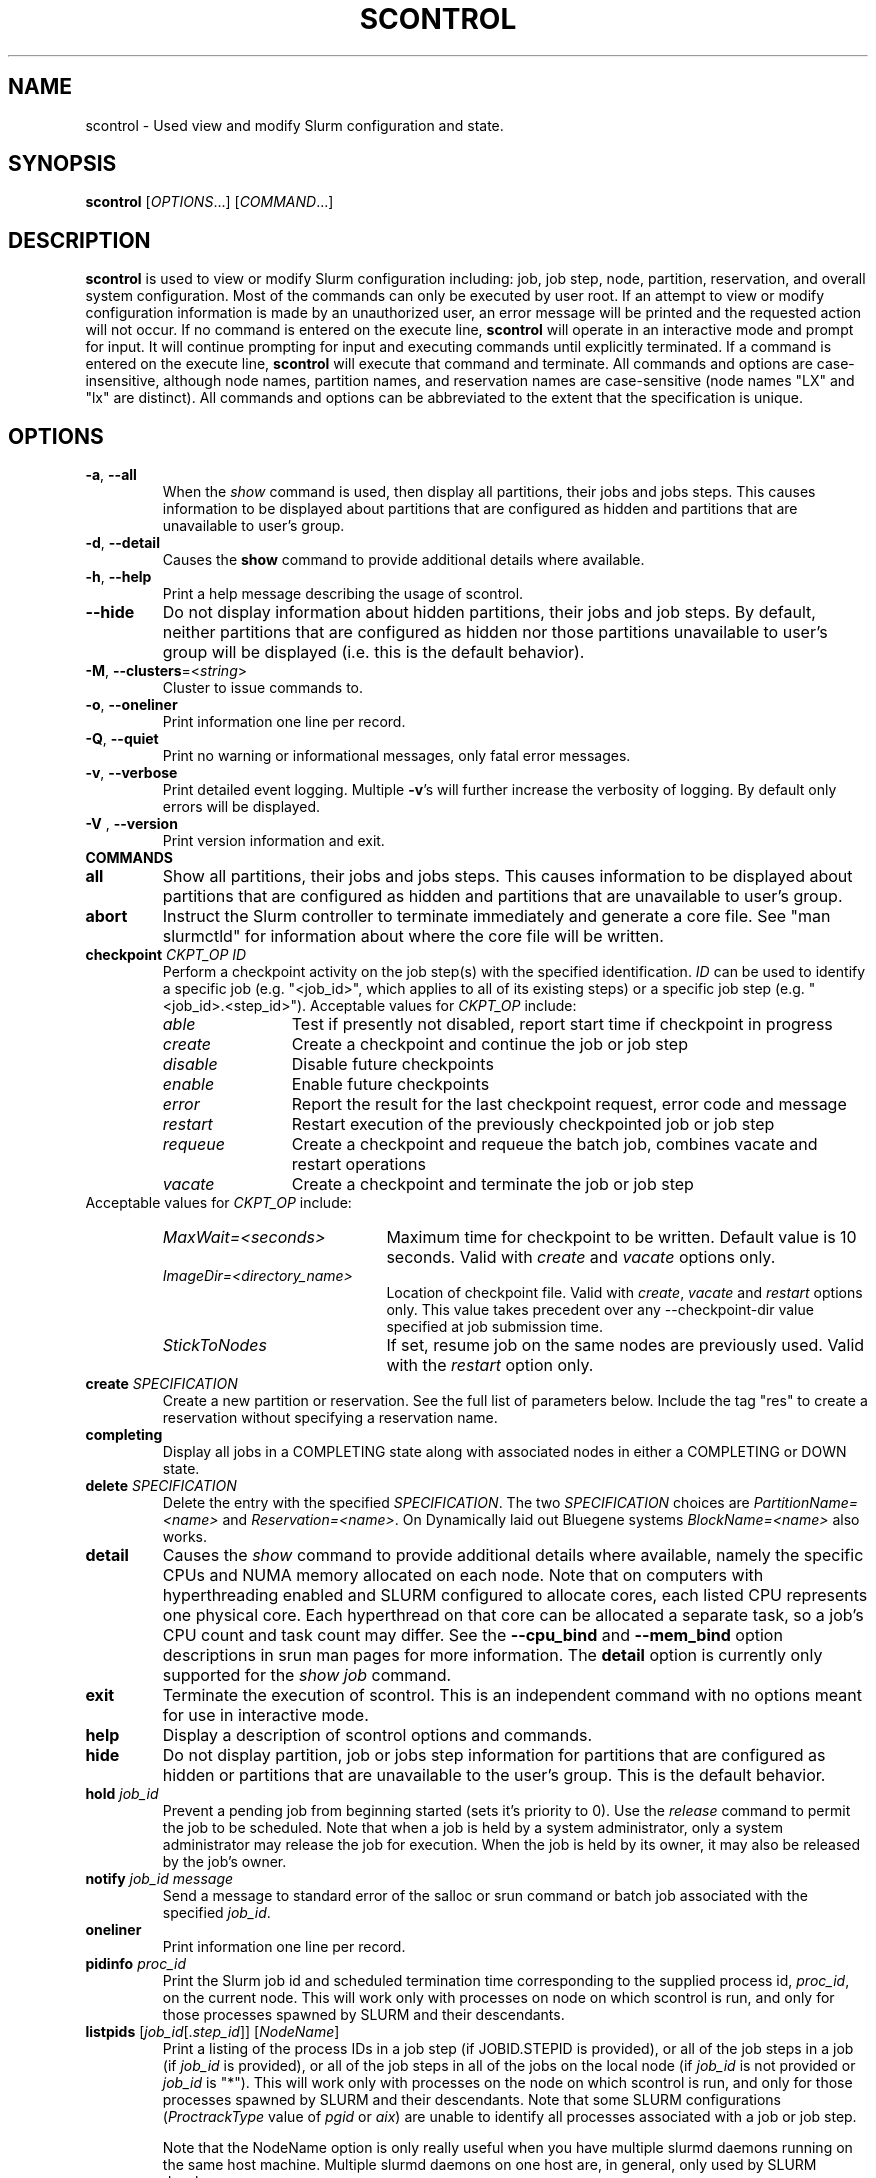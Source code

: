 .TH SCONTROL "1" "September 2010" "scontrol 2.2" "Slurm components"

.SH "NAME"
scontrol \- Used view and modify Slurm configuration and state.

.SH "SYNOPSIS"
\fBscontrol\fR [\fIOPTIONS\fR...] [\fICOMMAND\fR...]

.SH "DESCRIPTION"
\fBscontrol\fR is used to view or modify Slurm configuration including: job,
job step, node, partition, reservation, and overall system configuration. Most
of the commands can only be executed by user root. If an attempt to view or modify
configuration information is made by an unauthorized user, an error message
will be printed and the requested action will not occur. If no command is
entered on the execute line, \fBscontrol\fR will operate in an interactive
mode and prompt for input. It will continue prompting for input and executing
commands until explicitly terminated. If a command is entered on the execute
line, \fBscontrol\fR will execute that command and terminate. All commands
and options are case\-insensitive, although node names, partition names, and
reservation names are case\-sensitive (node names "LX" and "lx" are distinct).
All commands and options can be abbreviated to the extent that the
specification is unique.

.SH "OPTIONS"
.TP
\fB\-a\fR, \fB\-\-all\fR
When the \fIshow\fR command is used, then display all partitions, their jobs
and jobs steps. This causes information to be displayed about partitions
that are configured as hidden and partitions that are unavailable to user's
group.
.TP
\fB\-d\fR, \fB\-\-detail\fR
Causes the \fBshow\fR command to provide additional details where available.
.TP
\fB\-h\fR, \fB\-\-help\fR
Print a help message describing the usage of scontrol.
.TP
\fB\-\-hide\fR
Do not display information about hidden partitions, their jobs and job steps.
By default, neither partitions that are configured as hidden nor those partitions
unavailable to user's group will be displayed (i.e. this is the default behavior).
.TP
\fB\-M\fR, \fB\-\-clusters\fR=<\fIstring\fR>
Cluster to issue commands to.
.TP
\fB\-o\fR, \fB\-\-oneliner\fR
Print information one line per record.
.TP
\fB\-Q\fR, \fB\-\-quiet\fR
Print no warning or informational messages, only fatal error messages.
.TP
\fB\-v\fR, \fB\-\-verbose\fR
Print detailed event logging. Multiple \fB\-v\fR's will further increase
the verbosity of logging. By default only errors will be displayed.

.TP
\fB\-V\fR , \fB\-\-version\fR
Print version information and exit.
.TP
\fBCOMMANDS\fR

.TP
\fBall\fP
Show all partitions, their jobs and jobs steps. This causes information to be
displayed about partitions that are configured as hidden and partitions that
are unavailable to user's group.

.TP
\fBabort\fP
Instruct the Slurm controller to terminate immediately and generate a core file.
See "man slurmctld" for information about where the core file will be written.

.TP
\fBcheckpoint\fP \fICKPT_OP\fP \fIID\fP
Perform a checkpoint activity on the job step(s) with the specified identification.
\fIID\fP can be used to identify a specific job (e.g. "<job_id>",
which applies to all of its existing steps)
or a specific job step (e.g. "<job_id>.<step_id>").
Acceptable values for \fICKPT_OP\fP include:
.RS
.TP 12
\fIable\fP
Test if presently not disabled, report start time if checkpoint in progress
.TP
\fIcreate\fP
Create a checkpoint and continue the job or job step
.TP
\fIdisable\fP
Disable future checkpoints
.TP
\fIenable\fP
Enable future checkpoints
.TP
\fIerror\fP
Report the result for the last checkpoint request, error code and message
.TP
\fIrestart\fP
Restart execution of the previously checkpointed job or job step
.TP
\fIrequeue\fP
Create a checkpoint and requeue the batch job, combines vacate
and restart operations
.TP
\fIvacate\fP
Create a checkpoint and terminate the job or job step
.RE
Acceptable values for \fICKPT_OP\fP include:
.RS
.TP 20
\fIMaxWait=<seconds>\fP
Maximum time for checkpoint to be written.
Default value is 10 seconds.
Valid with \fIcreate\fP and \fIvacate\fP options only.
.TP
\fIImageDir=<directory_name>\fP
Location of checkpoint file.
Valid with \fIcreate\fP, \fIvacate\fP and \fIrestart\fP options only.
This value takes precedent over any \-\-checkpoint\-dir value specified
at job submission time.
.TP
\fIStickToNodes\fP
If set, resume job on the same nodes are previously used.
Valid with the \fIrestart\fP option only.
.RE

.TP
\fBcreate\fP \fISPECIFICATION\fP
Create a new partition or reservation.  See the full list of parameters
below.  Include the tag "res" to create a reservation without specifying
a reservation name.

.TP
\fBcompleting\fP
Display all jobs in a COMPLETING state along with associated nodes in either a
COMPLETING or DOWN state.

.TP
\fBdelete\fP \fISPECIFICATION\fP
Delete the entry with the specified \fISPECIFICATION\fP.
The two \fISPECIFICATION\fP choices are \fIPartitionName=<name>\fP and
\fIReservation=<name>\fP.  On Dynamically laid out Bluegene systems
\fIBlockName=<name>\fP also works.

.TP
\fBdetail\fP
Causes the \fIshow\fP command to provide additional details where available,
namely the specific CPUs and NUMA memory allocated on each node.
Note that on computers with hyperthreading enabled and SLURM configured to
allocate cores, each listed CPU represents one physical core.
Each hyperthread on that core can be allocated a separate task, so a job's
CPU count and task count may differ.
See the \fB\-\-cpu_bind\fR and \fB\-\-mem_bind\fR option descriptions in
srun man pages for more information.
The \fBdetail\fP option is currently only supported for the \fIshow job\fP
command.

.TP
\fBexit\fP
Terminate the execution of scontrol.
This is an independent command with no options meant for use in interactive mode.

.TP
\fBhelp\fP
Display a description of scontrol options and commands.

.TP
\fBhide\fP
Do not display partition, job or jobs step information for partitions that are
configured as hidden or partitions that are unavailable to the user's group.
This is the default behavior.

.TP
\fBhold\fP \fIjob_id\fP
Prevent a pending job from beginning started (sets it's priority to 0).
Use the \fIrelease\fP command to permit the job to be scheduled.
Note that when a job is held by a system administrator, only a system
administrator may release the job for execution. When the job is held by
its owner, it may also be released by the job's owner.

.TP
\fBnotify\fP \fIjob_id\fP \fImessage\fP
Send a message to standard error of the salloc or srun command or batch job 
associated with the specified \fIjob_id\fP.

.TP
\fBoneliner\fP
Print information one line per record.

.TP
\fBpidinfo\fP \fIproc_id\fP
Print the Slurm job id and scheduled termination time corresponding to the
supplied process id, \fIproc_id\fP, on the current node.  This will work only
with processes on node on which scontrol is run, and only for those processes
spawned by SLURM and their descendants.

.TP
\fBlistpids\fP [\fIjob_id\fP[.\fIstep_id\fP]] [\fINodeName\fP]
Print a listing of the process IDs in a job step (if JOBID.STEPID is provided),
or all of the job steps in a job (if \fIjob_id\fP is provided), or all of the job
steps in all of the jobs on the local node (if \fIjob_id\fP is not provided
or \fIjob_id\fP is "*").  This will work only with processes on the node on
which scontrol is run, and only for those processes spawned by SLURM and
their descendants. Note that some SLURM configurations
(\fIProctrackType\fP value of \fIpgid\fP or \fIaix\fP)
are unable to identify all processes associated with a job or job step.

Note that the NodeName option is only really useful when you have multiple
slurmd daemons running on the same host machine.  Multiple slurmd daemons on
one host are, in general, only used by SLURM developers.

.TP
\fBping\fP
Ping the primary and secondary slurmctld daemon and report if
they are responding.

.TP
\fBquiet\fP
Print no warning or informational messages, only fatal error messages.

.TP
\fBquit\fP
Terminate the execution of scontrol.

.TP
\fBreconfigure\fP
Instruct all Slurm daemons to re\-read the configuration file.
This command does not restart the daemons.
This mechanism would be used to modify configuration parameters (Epilog,
Prolog, SlurmctldLogFile, SlurmdLogFile, etc.) register the physical
addition or removal of nodes from the cluster or recognize the change
of a node's configuration, such as the addition of memory or processors.
The Slurm controller (slurmctld) forwards the request all other daemons
(slurmd daemon on each compute node). Running jobs continue execution.
Most configuration parameters can be changed by just running this command,
however, SLURM daemons should be shutdown and restarted if any of these
parameters are to be changed: AuthType, BackupAddr, BackupController,
ControlAddr, ControlMach, PluginDir, StateSaveLocation, SlurmctldPort
or SlurmdPort.

.TP
\fBrelease\fP \fIjob_id\fP
Release a previously held job to begin execution. Also see \fBhold\fR.

.TP
\fBrequeue\fP \fIjob_id\fP
Requeue a running or pending SLURM batch job.

.TP
\fBresume\fP \fIjob_id\fP
Resume a previously suspended job. Also see \fBsuspend\fR.

.TP
\fBschedloglevel\fP \fILEVEL\fP
Enable or disable scheduler logging.
\fILEVEL\fP may be "0", "1", "disable" or "enable". "0" has the same 
effect as "disable". "1" has the same effect as "enable".
This value is temporary and will be overwritten when the slurmctld 
daemon reads the slurm.conf configuration file (e.g. when the daemon 
is restarted or \fBscontrol reconfigure\fR is executed) if the
SlurmSchedLogLevel parameter is present.

.TP
\fBsetdebug\fP \fILEVEL\fP
Change the debug level of the slurmctld daemon.
\fILEVEL\fP may be an integer value between zero and nine (using the
same values as \fISlurmctldDebug\fP in the \fIslurm.conf\fP file) or
the name of the most detailed message type to be printed:
"quiet", "fatal", "error", "info", "verbose", "debug", "debug2", "debug3",
"debug4", or "debug5".
This value is temporary and will be overwritten whenever the slurmctld
daemon reads the slurm.conf configuration file (e.g. when the daemon
is restarted or \fBscontrol reconfigure\fR is executed).

.TP
\fBshow\fP \fIENTITY\fP \fIID\fP
Display the state of the specified entity with the specified identification.
\fIENTITY\fP may be \fIconfig\fP, \fIdaemons\fP, \fIjob\fP, \fInode\fP,
\fIpartition\fP, \fIreservation\fP, \fIslurmd\fP, \fIstep\fP, \fItopology\fP,
\fIhostlist\fP or \fIhostnames\fP
(also \fIblock\fP or \fIsubbp\fP on BlueGene systems).
\fIID\fP can be used to identify a specific element of the identified
entity: the configuration parameter name, job ID, node name, partition name,
reservation name, or job step ID for \fIconfig\fP, \fIjob\fP, \fInode\fP,
\fIpartition\fP, or \fIstep\fP respectively.
For an \fIENTITY\fP of \fItopology\fP, the \fIID\fP may be a node or switch name.
If one node name is specified, all switches connected to that node (and
their parent switches) will be shown.
If more than one node name is specified, only switches that connect to all
named nodes will be shown.
\fIhostnames\fP takes an optional hostlist expression as input and
writes a list of individual host names to standard output (one per
line). If no hostlist expression is supplied, the contents of the
SLURM_NODELIST environment variable is used. For example "tux[1\-3]"
is mapped to "tux1","tux2" and "tux3" (one hostname per line).
\fIhostlist\fP takes a list of host names and prints the hostlist
expression for them (the inverse of \fIhostnames\fP).
\fIhostlist\fP can also take the absolute pathname of a file
(beginning with the character '/') containing a list of hostnames.
Multiple node names may be specified using simple node range expressions
(e.g. "lx[10\-20]"). All other \fIID\fP values must identify a single
element. The job step ID is of the form "job_id.step_id", (e.g. "1234.1").
\fIslurmd\fP reports the current status of the slurmd daemon executing
on the same node from which the scontrol command is executed (the
local host). It can be useful to diagnose problems.
By default, all elements of the entity type specified are printed.

.TP
\fBshutdown\fP \fIOPTION\fP
Instruct Slurm daemons to save current state and terminate.
By default, the Slurm controller (slurmctld) forwards the request all
other daemons (slurmd daemon on each compute node).
An \fIOPTION\fP of \fIslurmctld\fP or \fIcontroller\fP results in
only the slurmctld daemon being shutdown and the slurmd daemons
remaining active.

.TP
\fBsuspend\fP \fIjob_id\fP
Suspend a running job.
Use the \fIresume\fP command to resume its execution.
User processes must stop on receipt of SIGSTOP signal and resume
upon receipt of SIGCONT for this operation to be effective.
Not all architectures and configurations support job suspension.

.TP
\fBtakeover\fP
Instruct SLURM's backup controller (slurmctld) to take over system control.
SLURM's backup controller requests control from the primary and waits for
its termination. After that, it switches from backup mode to controller
mode. If primary controller can not be contacted, it directly switches to
controller mode. This can be used to speed up the SLURM controller
fail\-over mechanism when the primary node is down.
This can be used to minimize disruption if the computer executing the
primary SLURM controller is scheduled down.
(Note: SLURM's primary controller will take the control back at startup.)

.TP
\fBupdate\fP \fISPECIFICATION\fP
Update job, step, node, partition, or reservation configuration per the 
supplied specification. \fISPECIFICATION\fP is in the same format as the Slurm
configuration file and the output of the \fIshow\fP command described above. It
may be desirable to execute the \fIshow\fP command (described above) on the
specific entity you which to update, then use cut\-and\-paste tools to enter
updated configuration values to the \fIupdate\fP. Note that while most
configuration values can be changed using this command, not all can be changed
using this mechanism. In particular, the hardware configuration of a node or
the physical addition or removal of nodes from the cluster may only be
accomplished through editing the Slurm configuration file and executing the \fIreconfigure\fP command (described above).

.TP
\fBverbose\fP
Print detailed event logging.
This includes time\-stamps on data structures, record counts, etc.

.TP
\fBversion\fP
Display the version number of scontrol being executed.

.TP
\fB!!\fP
Repeat the last command executed.

.TP
\fBSPECIFICATIONS FOR UPDATE COMMAND, JOBS\fR
.TP
\fIAccount\fP=<account>
Account name to be changed for this job's resource use.
Value may be cleared with blank data value, "Account=".
.TP
\fIConn\-Type\fP=<type>
Reset the node connection type.
Possible values on Blue Gene are "MESH", "TORUS" and "NAV"
(mesh else torus).
.TP
\fIContiguous\fP=<yes|no>
Set the job's requirement for contiguous (consecutive) nodes to be allocated.
Possible values are "YES" and "NO".
.TP
\fIDependency\fP=<dependency_list>
Defer job's initiation until specified job dependency specification 
is satisfied.
Cancel dependency with an empty dependency_list (e.g. "Dependency=").
<\fIdependency_list\fR> is of the form
<\fItype:job_id[:job_id][,type:job_id[:job_id]]\fR>.
Many jobs can share the same dependency and these jobs may even belong to
different  users. 
.PD
.RS
.TP
\fBafter:job_id[:jobid...]\fR
This job can begin execution after the specified jobs have begun
execution.
.TP
\fBafterany:job_id[:jobid...]\fR
This job can begin execution after the specified jobs have terminated.
.TP
\fBafternotok:job_id[:jobid...]\fR
This job can begin execution after the specified jobs have terminated
in some failed state (non-zero exit code, node failure, timed out, etc).
.TP
\fBafterok:job_id[:jobid...]\fR
This job can begin execution after the specified jobs have successfully
executed (ran to completion with non-zero exit code).
.TP
\fBsingleton\fR
This job can begin execution after any previously launched jobs
sharing the same job name and user have terminated.
.RE
.TP
\fIEligibleTime\fP=<time_spec>
See \fIStartTime\fP.
.TP
\fIExcNodeList\fP=<nodes>
Set the job's list of excluded node. Multiple node names may be
specified using simple node range expressions (e.g. "lx[10\-20]").
Value may be cleared with blank data value, "ExcNodeList=".
.TP
\fIFeatures\fP=<features>
Set the job's required node features.
The list of features may include multiple feature names separated
by ampersand (AND) and/or vertical bar (OR) operators.
For example: \fBFeatures="opteron&video"\fR or \fBFeatures="fast|faster"\fR.
In the first example, only nodes having both the feature "opteron" AND
the feature "video" will be used.
There is no mechanism to specify that you want one node with feature
"opteron" and another node with feature "video" in case no
node has both features.
If only one of a set of possible options should be used for all allocated
nodes, then use the OR operator and enclose the options within square brackets.
For example: "\fBFeatures=[rack1|rack2|rack3|rack4]"\fR might
be used to specify that all nodes must be allocated on a single rack of
the cluster, but any of those four racks can be used.
A request can also specify the number of nodes needed with some feature
by appending an asterisk and count after the feature name.
For example "\fBFeatures=graphics*4"\fR
indicates that at least four allocated nodes must have the feature "graphics."
Constraints with node counts may only be combined with AND operators.
Value may be cleared with blank data value, for example "Features=".

.TP
\fIGeometry\fP=<geo>
Reset the required job geometry.
On Blue Gene the value should be three digits separated by
"x" or ",". The digits represent the allocation size in
X, Y and Z dimensions (e.g. "2x3x4").

.TP
\fIGres\fP=<list>
Specifies a comma delimited list of generic consumable resources.
The format of each entry on the list is "name[:count[*cpu]]".
The name is that of the consumable resource.
The count is the number of those resources with a default value of 1.
The specified resources will be allocated to the job on each node
allocated unless "*cpu" is appended, in which case the resources
will be allocated on a per cpu basis.
The available generic consumable resources is configurable by the system
administrator.
A list of available generic consumable resources will be printed and the
command will exit if the option argument is "help".
Examples of use include "Gres=gpus:2*cpu,disk=40G" and "Gres=help".

.TP
\fIJobId\fP=<id>
Identify the job to be updated. This specification is required.
.TP
\fILicenses\fP=<name>
Specification of licenses (or other resources available on all nodes
of the cluster) as described in salloc/sbatch/srun man pages.
.TP
\fIMinCPUsNode\fP=<count>
Set the job's minimum number of CPUs per node to the specified value.
.TP
\fIMinMemoryCPU\fP=<megabytes>
Set the job's minimum real memory required per allocated CPU to the specified
value.
Either \fIMinMemoryCPU\fP or \fIMinMemoryNode\fP may be set, but not both.
.TP
\fIMinMemoryNode\fP=<megabytes>
Set the job's minimum real memory required per node to the specified value.
Either \fIMinMemoryCPU\fP or \fIMinMemoryNode\fP may be set, but not both.
.TP
\fIMinTmpDiskNode\fP=<megabytes>
Set the job's minimum temporary disk space required per node to the specified value.
.TP
\fIName\fP=<name>
Set the job's name to the specified value.
.TP
\fINice\fP[=delta]
Adjust job's priority by the specified value. Default value is 100.
The adjustment range is from \-10000 (highest priority)
to 10000 (lowest priority).
Nice value changes are not additive, but overwrite any prior nice
value and are applied to the job's base priority.
Only privileged users can specify a negative adjustment.
.TP
\fINodeList\fP=<nodes>
Change the nodes allocated to a running job to shrink it's size.
The specified list of nodes must be a subset of the nodes currently
allocated to the job. Multiple node names may be specified using
simple node range expressions (e.g. "lx[10\-20]"). After a job's allocation
is reduced, subsequent \fBsrun\fR commands must explicitly specify node and
task counts which are valid for the new allocation.
.TP
\fINumCPUs\fP=<min_count>[\-<max_count>]
Set the job's minimum and optionally maximum count of CPUs to be allocated.
.TP
\fINumNodes\fP=<min_count>[\-<max_count>]
Set the job's minimum and optionally maximum count of nodes to be allocated.
If the job is already running, use this to specify a node count less than
currently allocated and resources previously allocated to the job will be
relinquished. After a job's allocation is reduced, subsequent \fBsrun\fR
commands must explicitly specify node and task counts which are valid for the
new allocation. Also see the \fINodeList\fP parameter above.
.TP
\fINumTasks\fP=<count>
Set the job's count of required tasks to the specified value.
.TP
\fIPartition\fP=<name>
Set the job's partition to the specified value.
.TP
\fIPriority\fP=<number>
Set the job's priority to the specified value.
Note that a job priority of zero prevents the job from ever being scheduled.
By setting a job's priority to zero it is held.
Set the priority to a non\-zero value to permit it to run.
Explicitly setting a job's priority clears any previously set nice value.
.TP
\fIReqCores\fP=<count>
Set the job's count of cores per socket to the specified value.
.TP
\fIReqNodeList\fP=<nodes>
Set the job's list of required node. Multiple node names may be specified using
simple node range expressions (e.g. "lx[10\-20]").
Value may be cleared with blank data value, "ReqNodeList=".
.TP
\fIReqSockets\fP=<count>
Set the job's count of sockets per node to the specified value.
.TP
\fIReqThreads\fP=<count>
Set the job's count of threads per core to the specified value.
.TP
\fIRequeue\fP=<0|1>
Stipulates whether a job should be requeued after a node failure: 0
for no, 1 for yes.
.TP
\fIReservationName\fP=<name>
Set the job's reservation to the specified value.
.TP
\fIRotate\fP=<yes|no>
Permit the job's geometry to be rotated.
Possible values are "YES" and "NO".
.TP
\fIShared\fP=<yes|no>
Set the job's ability to share nodes with other jobs. Possible values are
"YES" and "NO".
.TP
\fIStartTime\fP=<time_spec>
Set the job's earliest initiation time.
It accepts times of the form \fIHH:MM:SS\fR to run a job at
a specific time of day (seconds are optional).
(If that time is already past, the next day is assumed.)
You may also specify \fImidnight\fR, \fInoon\fR, or
\fIteatime\fR (4pm) and you can have a time\-of\-day suffixed
with \fIAM\fR or \fIPM\fR for running in the morning or the evening.
You can also say what day the job will be run, by specifying
a date of the form \fIMMDDYY\fR or \fIMM/DD/YY\fR or \fIMM.DD.YY\fR,
or a date and time as \fIYYYY\-MM\-DD[THH:MM[:SS]]\fR.  You can also
give times like \fInow + count time\-units\fR, where the time\-units
can be \fIminutes\fR, \fIhours\fR, \fIdays\fR, or \fIweeks\fR
and you can tell SLURM to run the job today with the keyword
\fItoday\fR and to run the job tomorrow with the keyword
\fItomorrow\fR.
.RS
.PP
Notes on date/time specifications:
 \- although the 'seconds' field of the HH:MM:SS time specification is
allowed by the code, note that the poll time of the SLURM scheduler
is not precise enough to guarantee dispatch of the job on the exact
second.  The job will be eligible to start on the next poll
following the specified time. The exact poll interval depends on the
SLURM scheduler (e.g., 60 seconds with the default sched/builtin).
 \- if no time (HH:MM:SS) is specified, the default is (00:00:00).
 \- if a date is specified without a year (e.g., MM/DD) then the current
year is assumed, unless the combination of MM/DD and HH:MM:SS has
already passed for that year, in which case the next year is used.
.RE
.TP
\fITimeLimit\fP=<time>
The job's time limit.
Output format is [days\-]hours:minutes:seconds or "UNLIMITED".
Input format (for \fBupdate\fR command) set is minutes, minutes:seconds,
hours:minutes:seconds, days\-hours, days\-hours:minutes or
days\-hours:minutes:seconds.
Time resolution is one minute and second values are rounded up to
the next minute.
.TP
\fIWCKey\fP=<key>
Set the job's workload characterization key to the specified value.

.TP
NOTE: The "show" command, when used with the "job" or "job <jobid>"
entity displays detailed information about a job or jobs.  Much of
this information may be modified using the "update job" command as
described above.  However, the following fields displayed by the show
job command are read\-only and cannot be modified:

.TP
\fIAllocNode:Sid\fP
Local node and system id making the resource allocation.
.TP
\fIEndTime\fP
The time the job is expected to terminate based on the job's time
limit.  When the job ends sooner, this field will be updated with the
actual end time.
.TP
\fIExitCode\fP=<exit>:<sig>
Exit status reported for the job by the wait() function.
The first number is the exit code, typically as set by the exit() function.
The second number of the signal that caused the process to terminate if
it was terminated by a signal.
.TP
\fIJobState\fP
The current state of the job.
.TP
\fINodeList\fP
The list of nodes allocated to the job.
.TP
\fINodeListIndices\fP
The NodeIndices expose the internal indices into the node table
associated with the node(s) allocated to the job.
.TP
\fIPreSusTime\fP
Time the job ran prior to last suspend.
.TP
\fIReason\fP
The reason job is not running: e.g., waiting "Resources".
.TP
\fISuspendTime\fP
Time the job was last suspended or resumed.
.TP
\fIUserId\fP  \fIGroupId\fP
The user and group under which the job was submitted.
.TP
NOTE on information displayed for various job states: 
When you submit a request for the "show job" function the scontrol
process makes an RPC request call to slurmctld with a REQUEST_JOB_INFO
message type.  If the state of the job is PENDING, then it returns
some detail information such as: min_nodes, min_procs, cpus_per_task,
etc. If the state is other than PENDING the code assumes that it is in
a further state such as RUNNING, COMPLETE, etc. In these cases the
code explicitly returns zero for these values. These values are
meaningless once the job resources have been allocated and the job has
started.

.TP
\fBSPECIFICATIONS FOR UPDATE COMMAND, STEPS\fR
.TP
\fIStepId\fP=<job_id>[.<step_id>]
Identify the step to be updated. 
If the job_id is given, but no step_id is specified then all steps of 
the identified job will be modified.
This specification is required.
.TP
\fITimeLimit\fP=<time>
The job's time limit.
Output format is [days\-]hours:minutes:seconds or "UNLIMITED".
Input format (for \fBupdate\fR command) set is minutes, minutes:seconds,
hours:minutes:seconds, days\-hours, days\-hours:minutes or
days\-hours:minutes:seconds.
Time resolution is one minute and second values are rounded up to
the next minute.

.TP
\fBSPECIFICATIONS FOR UPDATE COMMAND, NODES\fR
.TP
\fINodeName\fP=<name>
Identify the node(s) to be updated. Multiple node names may be specified using
simple node range expressions (e.g. "lx[10\-20]"). This specification is required.
.TP
\fIFeatures\fP=<features>
Identify feature(s) to be associated with the specified node.  Any
previously defined feature(s) will be overwritten with the new value.
Features assigned via \fBscontrol\fR will only persist across the restart 
of the slurmctld daemon with the \fI\-R\fR option and state files 
preserved or slurmctld's receipt of a SIGHUP. 
Update slurm.conf with any changes meant to be persistent across normal 
restarts of slurmctld or the execution of \fBscontrol reconfig\fR.

.TP
\fIGres\fP=<gres>
Identify generic resources to be associated with the specified node.  Any
previously defined generic resources will be overwritten with the new value.
Specifications for multiple generic resources should be comma separated.
Each resource specification consists of a name followed by an optional
colon with a numeric value (default value is one)
(e.g. "Gres=bandwidth:10000,gpus").
Generic resources assigned via \fBscontrol\fR will only persist across the
restart of the slurmctld daemon with the \fI\-R\fR option and state files
preserved or slurmctld's receipt of a SIGHUP.
Update slurm.conf with any changes meant to be persistent across normal
restarts of slurmctld or the execution of \fBscontrol reconfig\fR.

.TP
\fIReason\fP=<reason>
Identify the reason the node is in a "DOWN" or "DRAINED", "DRAINING",
"FAILING" or "FAIL" state.
Use quotes to enclose a reason having more than one word.

.TP
\fIState\fP=<state>
Identify the state to be assigned to the node. Possible values are  "NoResp",
"ALLOC", "ALLOCATED", "DOWN", "DRAIN", "FAIL", "FAILING", "IDLE",
"MIXED", "MAINT", "POWER_DOWN", "POWER_UP", or "RESUME".
If a node is in a "MIXED" state it usually means the node is in
multiple states.  For instance if only part of the node is "ALLOCATED"
and the rest of the node is "IDLE" the state will be "MIXED".
If you want to remove a node from service, you typically want to set
it's state to "DRAIN".
"FAILING" is similar to "DRAIN" except that some applications will
seek to relinquish those nodes before the job completes.
"RESUME" is not an actual node state, but will return a "DRAINED", "DRAINING",
or "DOWN" node to service, either "IDLE" or "ALLOCATED" state as appropriate.
Setting a node "DOWN" will cause all running and suspended jobs on that
node to be terminated.
"POWER_DOWN" and "POWER_UP" will use the configured \fISuspendProg\fR and
\fIResumeProg\fR programs to explicitly place a node in or out of a power
saving mode.
The "NoResp" state will only set the "NoResp" flag for a node without
changing its underlying state.
While all of the above states are valid, some of them are not valid new
node states given their prior state.
Generally only "DRAIN", "FAIL" and "RESUME" should be used.

.TP
\fIWeight\fP=<weight>
Identify weight to be associated with specified nodes. This allows
dynamic changes to weight associated with nodes, which will be used
for the subsequent node allocation decisions.
Weight assigned via \fBscontrol\fR will only persist across the restart 
of the slurmctld daemon with the \fI\-R\fR option and state files 
preserved or slurmctld's receipt of a SIGHUP. 
Update slurm.conf with any changes meant to be persistent across normal 
restarts of slurmctld or the execution of \fBscontrol reconfig\fR.

.TP
\fBSPECIFICATIONS FOR CREATE, UPDATE, AND DELETE COMMANDS, PARTITIONS\fR
.TP
\fIAllowGroups\fP=<name>
Identify the user groups which may use this partition.
Multiple groups may be specified in a comma separated list.
To permit all groups to use the partition specify "AllowGroups=ALL".

.TP
\fIAllocNodes\fP=<name>
Comma separated list of nodes from which users can execute jobs in the
partition.
Node names may be specified using the node range expression syntax
described above.
The default value is "ALL".

.TP
\fIAlternate\fP=<partition name>
Alternate partition to be used if the state of this partition is "DRAIN" or
"INACTIVE."  The value "NONE" will clear a previously set alternate partition.

.TP
\fIDefault\fP=<yes|no>
Specify if this partition is to be used by jobs which do not explicitly
identify a partition to use.
Possible output values are "YES" and "NO".
In order to change the default partition of a running system,
use the scontrol update command and set Default=yes for the partition
that you want to become the new default.

.TP
\fIDefaultTime\fP=<time>
Run time limit used for jobs that don't specify a value. If not set
then MaxTime will be used.
Format is the same as for MaxTime.

.TP
\fIDisableRootJobs\fP=<yes|no>
Specify if jobs can be executed as user roo.
Possible values are "YES" and "NO".

.TP
\fIHidden\fP=<yes|no>
Specify if the partition and its jobs should be hidden from view.
Hidden partitions will by default not be reported by SLURM APIs
or commands.
Possible values are "YES" and "NO".

.TP
\fIMaxNodes\fP=<count>
Set the maximum number of nodes which will be allocated to any single job
in the partition. Specify a number, "INFINITE" or "UNLIMITED".  (On a
Bluegene type system this represents a c\-node count.)

.TP
\fIMaxTime\fP=<time>
The maximum run time for jobs.
Output format is [days\-]hours:minutes:seconds or "UNLIMITED".
Input format (for \fBupdate\fR command) is minutes, minutes:seconds,
hours:minutes:seconds, days\-hours, days\-hours:minutes or
days\-hours:minutes:seconds.
Time resolution is one minute and second values are rounded up to
the next minute.

.TP
\fIMinNodes\fP=<count>
Set the minimum number of nodes which will be allocated to any single job
in the partition.   (On a Bluegene type system this represents a c\-node count.)

.TP
\fINodes\fP=<name>
Identify the node(s) to be associated with this partition. Multiple node names
may be specified using simple node range expressions (e.g. "lx[10\-20]").
Note that jobs may only be associated with one partition at any time.
Specify a blank data value to remove all nodes from a partition: "Nodes=".

.TP
\fIPartitionName\fP=<name>
Identify the partition to be updated. This specification is required.

.TP
\fIPreemptMode\fP=<mode>
Reset the mechanism used to preempt jobs in this partition if \fIPreemptType\fP
is configured to \fIpreempt/partition_prio\fP. The default preemption mechanism
is specified by the cluster\-wide \fIPreemptMode\fP configuration parameter.
Possible values are "OFF", "CANCEL", "CHECKPOINT", "REQUEUE" and "SUSPEND".

.TP
\fIPriority\fP=<count>
Jobs submitted to a higher priority partition will be dispatched
before pending jobs in lower priority partitions and if possible
they will preempt running jobs from lower priority partitions.
Note that a partition's priority takes precedence over a job's
priority.
The value may not exceed 65533.

.TP
\fIRootOnly\fP=<yes|no>
Specify if only allocation requests initiated by user root will be satisfied.
This can be used to restrict control of the partition to some meta\-scheduler.
Possible values are "YES" and "NO".

.TP
\fIShared\fP=<yes|no|exclusive|force>[:<job_count>]
Specify if nodes in this partition can be shared by multiple jobs.
Possible values are "YES", "NO", "EXCLUSIVE" and "FORCE".
An optional job count specifies how many jobs can be allocated to use
each resource.

.TP
\fIState\fP=<up|down|drain|inactive>
Specify if jobs can be allocated nodes or queued in this partition. 
Possible values are "UP", "DOWN", "DRAIN" and "INACTIVE".
.RS
.TP 10
\fIUP\fP
Designates that new jobs may queued on the partition, and that
jobs may be allocated nodes and run from the partition.
.TP
\fIDOWN\fP
Designates that new jobs may be queued on the partition, but
queued jobs may not be allocated nodes and run from the partition. Jobs
already running on the partition continue to run. The jobs
must be explicitly canceled to force their termination.
.TP
\fIDRAIN\fP
Designates that no new jobs may be queued on the partition (job
submission requests will be denied with an error message), but jobs
already queued on the partition may be allocated nodes and run.
See also the "Alternate" partition specification.
.TP
\fIINACTIVE\fP
Designates that no new jobs may be queued on the partition,
and jobs already queued may not be allocated nodes and run.
See also the "Alternate" partition specification.
.RE

.TP
\fBSPECIFICATIONS FOR CREATE, UPDATE, AND DELETE COMMANDS, RESERVATIONS\fR
.TP

.TP
\fIReservation\fP=<name>
Identify the name of the reservation to be created, updated, or deleted.
This parameter is required for update and is the only parameter for delete.
For create, if you do not want to give a reservation name, use
"scontrol create res ..." and a name will be created automatically.

.TP
\fIAccounts\fP=<account list>
List of accounts permitted to use the reserved nodes.
E.g.  Accounts=physcode1,physcode2.  A user in any of the accounts
may use the reserved nodes.
A new reservation must specify Users and/or Accounts.

.TP
\fILicenses\fP=<license>
Specification of licenses (or other resources available on all
nodes of the cluster) which are to be reserved.
License names can be followed by an asterisk and count
(the default count is one).
Multiple license names should be comma separated (e.g.
"Licenses=foo*4,bar").

.TP
\fINodeCnt\fP=<num>
Identify number of nodes to be reserved.  A new reservation must specify either
NodeCnt or Nodes.

.TP
\fINodes\fP=<name>
Identify the node(s) to be reserved. Multiple node names
may be specified using simple node range expressions (e.g. "Nodes=lx[10\-20]").
Specify a blank data value to remove all nodes from a reservation: "Nodes=".
A new reservation must specify either NodeCnt or Nodes.

.TP
\fIStartTime\fP=<time_spec>
The start time for the reservation.  A new reservation must specify a start
time.  It accepts times of the form \fIHH:MM:SS\fR for
a specific time of day (seconds are optional).
(If that time is already past, the next day is assumed.)
You may also specify \fImidnight\fR, \fInoon\fR, or
\fIteatime\fR (4pm) and you can have a time\-of\-day suffixed
with \fIAM\fR or \fIPM\fR for running in the morning or the evening.
You can also say what day the job will be run, by specifying
a date of the form \fIMMDDYY\fR or \fIMM/DD/YY\fR or \fIMM.DD.YY\fR,
or a date and time as \fIYYYY\-MM\-DD[THH:MM[:SS]]\fR.  You can also
give times like \fInow + count time\-units\fR, where the time\-units
can be \fIminutes\fR, \fIhours\fR, \fIdays\fR, or \fIweeks\fR
and you can tell SLURM to run the job today with the keyword
\fItoday\fR and to run the job tomorrow with the keyword
\fItomorrow\fR.

.TP
\fIEndTime\fP=<time_spec>
The end time for the reservation.  A new reservation must specify an end
time or a duration.  Valid formats are the same as for StartTime.

.TP
\fIDuration\fP=<time>
The length of a reservation.  A new reservation must specify an end
time or a duration.  Valid formats are minutes, minutes:seconds,
hours:minutes:seconds, days\-hours, days\-hours:minutes,
days\-hours:minutes:seconds, or UNLIMITED.  Time resolution is one minute and
second values are rounded up to the next minute.

.TP
\fIPartitionName\fP=<name>
Identify the partition to be reserved.

.TP
\fIFlags\fP=<flags>
Flags associated with the reservation.
In order to remove a flag with the update option, precede the name with
a minus sign. For example: Flags=\-DAILY (NOTE: this option is not supported
for all flags).
Currently supported flags include:
.RS
.TP 12
\fIMAINT\fR
Maintenance mode, receives special accounting treatment.
This partition is permitted to use resources that are already in another
reservation.
.TP
\fIOVERLAP\fR
This reservation can be allocated resources that are already in another
reservation.
.TP
\fIIGNORE_JOBS\fR
Ignore currently running jobs when creating the reservation.
This can be especially useful when reserving all nodes in the system
for maintenance.
.TP
\fIDAILY\fR
Repeat the reservation at the same time every day
.TP
\fIWEEKLY\fR
Repeat the reservation at the same time every week
.TP
\fISPEC_NODES\fR
Reservation is for specific nodes (output only)
.RE

.TP
\fIFeatures\fP=<features>
Set the reservation's required node features. Multiple values
may be "&" separated if all features are required (AND operation) or
separated by "|" if any of the specified features are required (OR operation).
Value may be cleared with blank data value, "Features=".

.TP
\fIUsers\fP=<user list>
List of users permitted to use the reserved nodes.
E.g.  Users=jones1,smith2.
A new reservation must specify Users and/or Accounts.

.TP
\fBSPECIFICATIONS FOR UPDATE, BLOCK \fR
.TP
Bluegene systems only!
.TP
\fIBlockName\fP=<name>
Identify the bluegene block to be updated. This specification is required.
.TP
\fIState\fP=<free|error|remove>
This will update the state of a bluegene block to either FREE or ERROR.
(i.e. update BlockName=RMP0 STATE=ERROR) State error will not allow jobs
to run on the block. \fBWARNING!!!!\fR This will cancel any
running job on the block!  On dynamically laid out systems REMOVE will
free and remove the block from the system.  If the block is smaller
than a midplane every block on that midplane will be removed.
.TP
\fISubBPName\fP=<name>
Identify the bluegene ionodes to be updated (i.e. bg000[0\-3]). This
specification is required.
.TP

.SH "ENVIRONMENT VARIABLES"
.PP
Some \fBscontrol\fR options may
be set via environment variables. These environment variables,
along with their corresponding options, are listed below. (Note:
Commandline options will always override these settings.)
.TP 20
\fBSCONTROL_ALL\fR
\fB\-a, \-\-all\fR
.TP
\fBSLURM_CONF\fR
The location of the SLURM configuration file.

.SH "AUTHORIZATION"

When using the SLURM db, users who have AdminLevel's defined (Operator
or Admin) and users who are account coordinators are given the
authority to view and modify jobs, reservations, nodes, etc., as
defined in the following table \- regardless of whether a PrivateData
restriction has been defined in the slurm.conf file.

.br
\fBscontrol show job(s):       \fR Admin, Operator, Coordinator
.br
\fBscontrol update job:        \fR Admin, Operator, Coordinator
.br
\fBscontrol requeue:           \fR Admin, Operator, Coordinator
.br
\fBscontrol show step(s):      \fR Admin, Operator, Coordinator
.br
\fBscontrol update step:       \fR Admin, Operator, Coordinator
.br
.sp
\fBscontrol show block:        \fR Admin, Operator
.br
\fBscontrol update block:      \fR Admin
.br
.sp
\fBscontrol show node:         \fR Admin, Operator
.br
\fBscontrol update node:       \fR Admin
.br
.sp
\fBscontrol create partition:  \fR Admin
.br
\fBscontrol show partition:    \fR Admin, Operator
.br
\fBscontrol update partition:  \fR Admin
.br
\fBscontrol delete partition:  \fR Admin
.br
.sp
\fBscontrol create reservation:\fR Admin, Operator
.br
\fBscontrol show reservation:  \fR Admin, Operator
.br
\fBscontrol update reservation:\fR Admin, Operator
.br
\fBscontrol delete reservation:\fR Admin, Operator
.br
.sp
\fBscontrol reconfig:          \fR Admin
.br
\fBscontrol shutdown:          \fR Admin
.br
\fBscontrol takeover:          \fR Admin
.br

.SH "EXAMPLES"
.eo
.br
# scontrol
.br
scontrol: show part debug
.br
PartitionName=debug
.br
   AllocNodes=ALL AllowGroups=ALL Default=YES
.br
   DefaultTime=NONE DisableRootJobs=NO Hidden=NO
.br
   MaxNodes=UNLIMITED MaxTime=UNLIMITED MinNodes=1
.br
   Nodes=snowflake[0-48]
.br
   Priority=1 RootOnly=NO Shared=YES:4
.br
   State=UP TotalCPUs=694 TotalNodes=49
.br
scontrol: update PartitionName=debug MaxTime=60:00 MaxNodes=4
.br
scontrol: show job 71701
.br
JobId=71701 Name=hostname
.br
   UserId=da(1000) GroupId=da(1000)
.br
   Priority=66264 Account=none QOS=normal WCKey=*123
.br
   JobState=COMPLETED Reason=None Dependency=(null)
.br
   TimeLimit=UNLIMITED Requeue=1 Restarts=0 BatchFlag=0 ExitCode=0:0
.br
   SubmitTime=2010-01-05T10:58:40 EligibleTime=2010-01-05T10:58:40
.br
   StartTime=2010-01-05T10:58:40 EndTime=2010-01-05T10:58:40
.br
   SuspendTime=None SecsPreSuspend=0
.br
   Partition=debug AllocNode:Sid=snowflake:4702
.br
   ReqNodeList=(null) ExcNodeList=(null)
.br
   NodeList=snowflake0
.br
   NumNodes=1 NumCPUs=10 CPUs/Task=2 ReqS:C:T=1:1:1
.br
   MinCPUsNode=2 MinMemoryNode=0 MinTmpDiskNode=0
.br
   Features=(null) Reservation=(null)
.br
   Shared=OK Contiguous=0 Licenses=(null) Network=(null)
.br
scontrol: update JobId=71701 TimeLimit=30:00 Priority=500
.br
scontrol: show hostnames tux[1-3]
.br
tux1
.br
tux2
.br
tux3
.br
scontrol: create res StartTime=2009-04-01T08:00:00 Duration=5:00:00 Users=dbremer NodeCnt=10
.br
Reservation created: dbremer_1
.br
scontrol: update Reservation=dbremer_1 Flags=Maint NodeCnt=20
.br
scontrol: delete Reservation=dbremer_1
.br
scontrol: quit
.ec

.SH "COPYING"
Copyright (C) 2002\-2007 The Regents of the University of California.
Copyright (C) 2008\-2010 Lawrence Livermore National Security.
Portions Copyright (C) 2010 SchedMD <http://www.schedmd.com>.
Produced at Lawrence Livermore National Laboratory (cf, DISCLAIMER).
CODE\-OCEC\-09\-009. All rights reserved.
.LP
This file is part of SLURM, a resource management program.
For details, see <https://computing.llnl.gov/linux/slurm/>.
.LP
SLURM is free software; you can redistribute it and/or modify it under
the terms of the GNU General Public License as published by the Free
Software Foundation; either version 2 of the License, or (at your option)
any later version.
.LP
SLURM is distributed in the hope that it will be useful, but WITHOUT ANY
WARRANTY; without even the implied warranty of MERCHANTABILITY or FITNESS
FOR A PARTICULAR PURPOSE.  See the GNU General Public License for more
details.
.SH "FILES"
.LP
/etc/slurm.conf
.SH "SEE ALSO"
\fBscancel\fR(1), \fBsinfo\fR(1), \fBsqueue\fR(1),
\fBslurm_checkpoint\fR(3),
\fBslurm_create_partition\fR(3),
\fBslurm_delete_partition\fR(3),
\fBslurm_load_ctl_conf\fR(3),
\fBslurm_load_jobs\fR(3), \fBslurm_load_node\fR(3),
\fBslurm_load_partitions\fR(3),
\fBslurm_reconfigure\fR(3),  \fBslurm_requeue\fR(3), \fBslurm_resume\fR(3),
\fBslurm_shutdown\fR(3), \fBslurm_suspend\fR(3),
\fBslurm_takeover\fR(3),
\fBslurm_update_job\fR(3), \fBslurm_update_node\fR(3),
\fBslurm_update_partition\fR(3),
\fBslurm.conf\fR(5), \fBslurmctld\fR(8)
